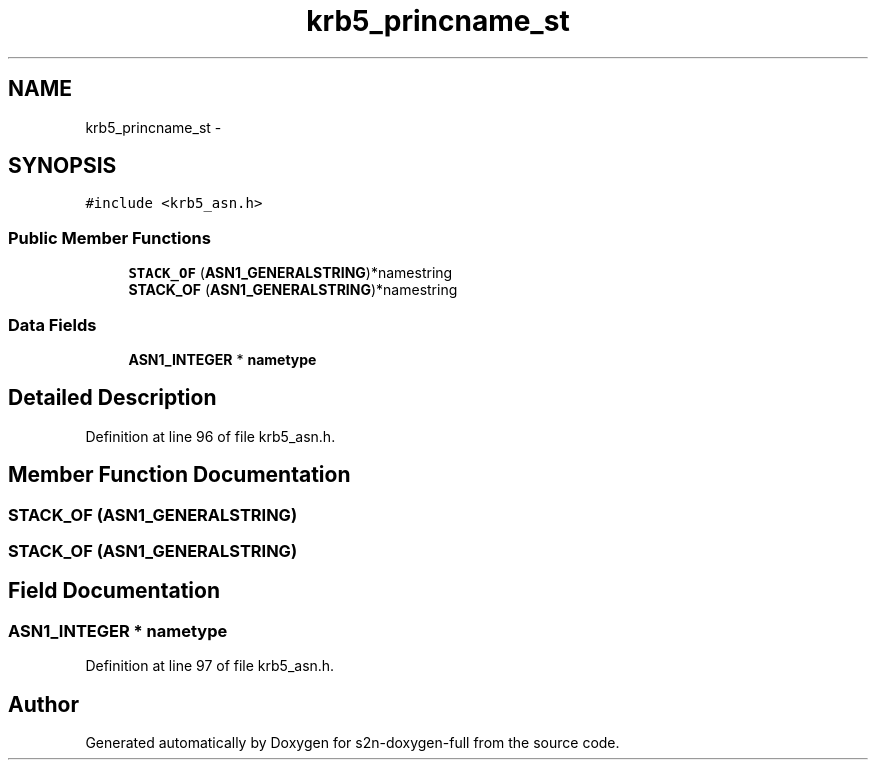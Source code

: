 .TH "krb5_princname_st" 3 "Fri Aug 19 2016" "s2n-doxygen-full" \" -*- nroff -*-
.ad l
.nh
.SH NAME
krb5_princname_st \- 
.SH SYNOPSIS
.br
.PP
.PP
\fC#include <krb5_asn\&.h>\fP
.SS "Public Member Functions"

.in +1c
.ti -1c
.RI "\fBSTACK_OF\fP (\fBASN1_GENERALSTRING\fP)*namestring"
.br
.ti -1c
.RI "\fBSTACK_OF\fP (\fBASN1_GENERALSTRING\fP)*namestring"
.br
.in -1c
.SS "Data Fields"

.in +1c
.ti -1c
.RI "\fBASN1_INTEGER\fP * \fBnametype\fP"
.br
.in -1c
.SH "Detailed Description"
.PP 
Definition at line 96 of file krb5_asn\&.h\&.
.SH "Member Function Documentation"
.PP 
.SS "STACK_OF (\fBASN1_GENERALSTRING\fP)"

.SS "STACK_OF (\fBASN1_GENERALSTRING\fP)"

.SH "Field Documentation"
.PP 
.SS "\fBASN1_INTEGER\fP * nametype"

.PP
Definition at line 97 of file krb5_asn\&.h\&.

.SH "Author"
.PP 
Generated automatically by Doxygen for s2n-doxygen-full from the source code\&.
